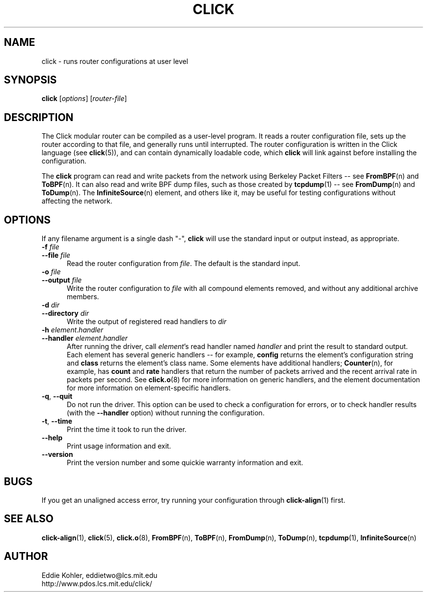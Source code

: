 .\" -*- mode: nroff -*-
.ds V 1.0
.ds E " \-\- 
.if t .ds E \(em
.de Sp
.if n .sp
.if t .sp 0.4
..
.de Es
.Sp
.RS 5
.nf
..
.de Ee
.fi
.RE
.PP
..
.de Rs
.RS
.Sp
..
.de Re
.Sp
.RE
..
.de M
.BR "\\$1" "(\\$2)\\$3"
..
.de RM
.RB "\\$1" "\\$2" "(\\$3)\\$4"
..
.TH CLICK 1 "27/Nov/1999" "Version \*V"
.SH NAME
click \- runs router configurations at user level
'
.SH SYNOPSIS
.B click
.RI \%[ options ]
.RI \%[ router\-file ]
'
.SH DESCRIPTION
The Click modular router can be compiled as a user-level program. It reads
a router configuration file, sets up the router according to that file, and
generally runs until interrupted. The router configuration is written in
the Click language (see 
.M click 5 ),
and can contain dynamically loadable code, which
.B click
will link against before installing the configuration.
.PP
The
.B click
program can read and write packets from the network using Berkeley Packet
Filters\*Esee
.M FromBPF n
and
.M ToBPF n .
It can also read and write BPF dump files, such as those created by
.M tcpdump 1 "\*Esee"
.M FromDump n
and
.M ToDump n .
The
.M InfiniteSource n
element, and others like it, may be useful for testing configurations
without affecting the network.
'
.SH "OPTIONS"
'
If any filename argument is a single dash "-",
.B click
will use the standard input or output instead, as appropriate.
'
.PD 0
.TP 5
.BI \-f " file"
.TP
.BI \-\-file " file"
Read the router configuration from
.IR file .
The default is the standard input.
'
.Sp
.TP
.BI \-o " file"
.TP
.BI \-\-output " file"
Write the router configuration to
.IR file
with all compound elements removed, and without any additional archive
members.
'
.Sp
.TP
.BI \-d " dir"
.TP
.BI \-\-directory " dir"
Write the output of registered read handlers to
.IR dir 
.
'
.Sp
.TP
.BI \-h " element\fR.\fPhandler"
.TP
.BI \-\-handler " element\fR.\fPhandler"
After running the driver, call
.IR element 's
read handler named
.IR handler
and print the result to standard output. Each element has several generic
handlers\*Efor example,
.BR config
returns the element's configuration string and
.BR class
returns the element's class name. Some elements have additional handlers;
.M Counter n ,
for example, has
.BR count " and " rate
handlers that return the number of packets arrived and the recent arrival
rate in packets per second. See
.M click.o 8
for more information on generic handlers, and the element documentation for
more information on element-specific handlers.
'
.Sp
.TP 5
.BR \-q ", " \-\-quit
Do not run the driver. This option can be used to check a configuration for
errors, or to check handler results (with the
.B \-\-handler
option) without running the configuration.
'
.Sp
.TP 5
.BR \-t ", " \-\-time
Print the time it took to run the driver.
'
.Sp
.TP 5
.BI \-\-help
Print usage information and exit.
'
.Sp
.TP
.BI \-\-version
Print the version number and some quickie warranty information and exit.
'
.PD
'
.SH "BUGS"
If you get an unaligned access error, try running your configuration
through
.M click-align 1
first.
'
.SH "SEE ALSO"
.M click-align 1 ,
.M click 5 ,
.M click.o 8 ,
.M FromBPF n ,
.M ToBPF n ,
.M FromDump n ,
.M ToDump n ,
.M tcpdump 1 ,
.M InfiniteSource n
'
.SH AUTHOR
.na
Eddie Kohler, eddietwo@lcs.mit.edu
.br
http://www.pdos.lcs.mit.edu/click/
'
